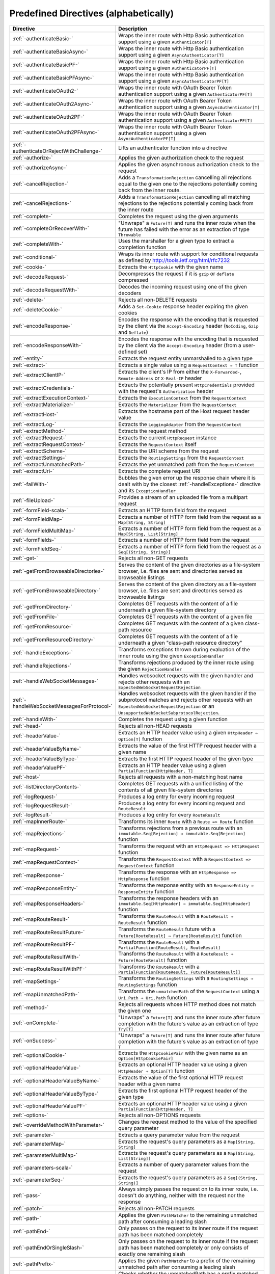 .. _Predefined Directives:

Predefined Directives (alphabetically)
======================================

=========================================== ============================================================================
Directive                                   Description
=========================================== ============================================================================
:ref:`-authenticateBasic-`                  Wraps the inner route with Http Basic authentication support using a given
                                            ``Authenticator[T]``
:ref:`-authenticateBasicAsync-`             Wraps the inner route with Http Basic authentication support using a given
                                            ``AsyncAuthenticator[T]``
:ref:`-authenticateBasicPF-`                Wraps the inner route with Http Basic authentication support using a given
                                            ``AuthenticatorPF[T]``
:ref:`-authenticateBasicPFAsync-`           Wraps the inner route with Http Basic authentication support using a given
                                            ``AsyncAuthenticatorPF[T]``
:ref:`-authenticateOAuth2-`                 Wraps the inner route with OAuth Bearer Token authentication support using
                                            a given ``AuthenticatorPF[T]``
:ref:`-authenticateOAuth2Async-`            Wraps the inner route with OAuth Bearer Token authentication support using
                                            a given ``AsyncAuthenticator[T]``
:ref:`-authenticateOAuth2PF-`               Wraps the inner route with OAuth Bearer Token authentication support using
                                            a given ``AuthenticatorPF[T]``
:ref:`-authenticateOAuth2PFAsync-`          Wraps the inner route with OAuth Bearer Token authentication support using
                                            a given ``AsyncAuthenticatorPF[T]``
:ref:`-authenticateOrRejectWithChallenge-`  Lifts an authenticator function into a directive
:ref:`-authorize-`                          Applies the given authorization check to the request
:ref:`-authorizeAsync-`                     Applies the given asynchronous authorization check to the request
:ref:`-cancelRejection-`                    Adds a ``TransformationRejection`` cancelling all rejections equal to the
                                            given one to the rejections potentially coming back from the inner route.
:ref:`-cancelRejections-`                   Adds a ``TransformationRejection`` cancelling all matching rejections
                                            to the rejections potentially coming back from the inner route
:ref:`-complete-`                           Completes the request using the given arguments
:ref:`-completeOrRecoverWith-`              "Unwraps" a ``Future[T]`` and runs the inner route when the future has
                                            failed with the error as an extraction of type ``Throwable``
:ref:`-completeWith-`                       Uses the marshaller for a given type to extract a completion function
:ref:`-conditional-`                        Wraps its inner route with support for conditional requests as defined
                                            by http://tools.ietf.org/html/rfc7232
:ref:`-cookie-`                             Extracts the ``HttpCookie`` with the given name
:ref:`-decodeRequest-`                      Decompresses the  request if it is ``gzip`` or ``deflate`` compressed
:ref:`-decodeRequestWith-`                  Decodes the incoming request using one of the given decoders
:ref:`-delete-`                             Rejects all non-DELETE requests
:ref:`-deleteCookie-`                       Adds a ``Set-Cookie`` response header expiring the given cookies
:ref:`-encodeResponse-`                     Encodes the response with the encoding that is requested by the client
                                            via the ``Accept-Encoding`` header (``NoCoding``, ``Gzip`` and ``Deflate``)
:ref:`-encodeResponseWith-`                 Encodes the response with the encoding that is requested by the client
                                            via the ``Accept-Encoding`` header (from a user-defined set)
:ref:`-entity-`                             Extracts the request entity unmarshalled to a given type
:ref:`-extract-`                            Extracts a single value using a ``RequestContext ⇒ T`` function
:ref:`-extractClientIP-`                    Extracts the client's IP from either the ``X-Forwarded-``,
                                            ``Remote-Address`` or ``X-Real-IP`` header
:ref:`-extractCredentials-`                 Extracts the potentially present ``HttpCredentials`` provided with the
                                            request's ``Authorization`` header
:ref:`-extractExecutionContext-`            Extracts the ``ExecutionContext`` from the ``RequestContext``
:ref:`-extractMaterializer-`                Extracts the ``Materializer`` from the ``RequestContext``
:ref:`-extractHost-`                        Extracts the hostname part of the Host request header value
:ref:`-extractLog-`                         Extracts the ``LoggingAdapter`` from the ``RequestContext``
:ref:`-extractMethod-`                      Extracts the request method
:ref:`-extractRequest-`                     Extracts the current ``HttpRequest`` instance
:ref:`-extractRequestContext-`              Extracts the ``RequestContext`` itself
:ref:`-extractScheme-`                      Extracts the URI scheme from the request
:ref:`-extractSettings-`                    Extracts the ``RoutingSettings`` from the ``RequestContext``
:ref:`-extractUnmatchedPath-`               Extracts the yet unmatched path from the ``RequestContext``
:ref:`-extractUri-`                         Extracts the complete request URI
:ref:`-failWith-`                           Bubbles the given error up the response chain where it is dealt with by the
                                            closest :ref:`-handleExceptions-` directive and its ``ExceptionHandler``
:ref:`-fileUpload-`                         Provides a stream of an uploaded file from a multipart request
:ref:`-formField-scala-`                    Extracts an HTTP form field from the request
:ref:`-formFieldMap-`                       Extracts a number of HTTP form field from the request as
                                            a ``Map[String, String]``
:ref:`-formFieldMultiMap-`                  Extracts a number of HTTP form field from the request as
                                            a ``Map[String, List[String]``
:ref:`-formFields-`                         Extracts a number of HTTP form field from the request
:ref:`-formFieldSeq-`                       Extracts a number of HTTP form field from the request as
                                            a ``Seq[(String, String)]``
:ref:`-get-`                                Rejects all non-GET requests
:ref:`-getFromBrowseableDirectories-`       Serves the content of the given directories as a file-system browser, i.e.
                                            files are sent and directories served as browseable listings
:ref:`-getFromBrowseableDirectory-`         Serves the content of the given directory as a file-system browser, i.e.
                                            files are sent and directories served as browseable listings
:ref:`-getFromDirectory-`                   Completes GET requests with the content of a file underneath a given
                                            file-system directory
:ref:`-getFromFile-`                        Completes GET requests with the content of a given file
:ref:`-getFromResource-`                    Completes GET requests with the content of a given class-path resource
:ref:`-getFromResourceDirectory-`           Completes GET requests with the content of a file underneath a given
                                            "class-path resource directory"
:ref:`-handleExceptions-`                   Transforms exceptions thrown during evaluation of the inner route using the
                                            given ``ExceptionHandler``
:ref:`-handleRejections-`                   Transforms rejections produced by the inner route using the given
                                            ``RejectionHandler``
:ref:`-handleWebSocketMessages-`            Handles websocket requests with the given handler and rejects other requests
                                            with an ``ExpectedWebSocketRequestRejection``
:ref:`-handleWebSocketMessagesForProtocol-` Handles websocket requests with the given handler if the subprotocol matches
                                            and rejects other requests with an ``ExpectedWebSocketRequestRejection`` or
                                            an ``UnsupportedWebSocketSubprotocolRejection``.
:ref:`-handleWith-`                         Completes the request using a given function
:ref:`-head-`                               Rejects all non-HEAD requests
:ref:`-headerValue-`                        Extracts an HTTP header value using a given ``HttpHeader ⇒ Option[T]``
                                            function
:ref:`-headerValueByName-`                  Extracts the value of the first HTTP request header with a given name
:ref:`-headerValueByType-`                  Extracts the first HTTP request header of the given type
:ref:`-headerValuePF-`                      Extracts an HTTP header value using a given
                                            ``PartialFunction[HttpHeader, T]``
:ref:`-host-`                               Rejects all requests with a non-matching host name
:ref:`-listDirectoryContents-`              Completes GET requests with a unified listing of the contents of all given
                                            file-system directories
:ref:`-logRequest-`                         Produces a log entry for every incoming request
:ref:`-logRequestResult-`                   Produces a log entry for every incoming request and ``RouteResult``
:ref:`-logResult-`                          Produces a log entry for every ``RouteResult``
:ref:`-mapInnerRoute-`                      Transforms its inner ``Route`` with a ``Route => Route`` function
:ref:`-mapRejections-`                      Transforms rejections from a previous route with an
                                            ``immutable.Seq[Rejection] ⇒ immutable.Seq[Rejection]`` function
:ref:`-mapRequest-`                         Transforms the request with an ``HttpRequest => HttpRequest`` function
:ref:`-mapRequestContext-`                  Transforms the ``RequestContext`` with a
                                            ``RequestContext => RequestContext`` function
:ref:`-mapResponse-`                        Transforms the response with an ``HttpResponse => HttpResponse`` function
:ref:`-mapResponseEntity-`                  Transforms the response entity with an ``ResponseEntity ⇒ ResponseEntity``
                                            function
:ref:`-mapResponseHeaders-`                 Transforms the response headers with an
                                            ``immutable.Seq[HttpHeader] ⇒ immutable.Seq[HttpHeader]`` function
:ref:`-mapRouteResult-`                     Transforms the ``RouteResult`` with a ``RouteResult ⇒ RouteResult``
                                            function
:ref:`-mapRouteResultFuture-`               Transforms the ``RouteResult`` future with a
                                            ``Future[RouteResult] ⇒ Future[RouteResult]`` function
:ref:`-mapRouteResultPF-`                   Transforms the ``RouteResult`` with a
                                            ``PartialFunction[RouteResult, RouteResult]``
:ref:`-mapRouteResultWith-`                 Transforms the ``RouteResult`` with a
                                            ``RouteResult ⇒ Future[RouteResult]`` function
:ref:`-mapRouteResultWithPF-`               Transforms the ``RouteResult`` with a
                                            ``PartialFunction[RouteResult, Future[RouteResult]]``
:ref:`-mapSettings-`                        Transforms the ``RoutingSettings`` with a
                                            ``RoutingSettings ⇒ RoutingSettings`` function
:ref:`-mapUnmatchedPath-`                   Transforms the ``unmatchedPath`` of the ``RequestContext`` using a
                                            ``Uri.Path ⇒ Uri.Path`` function
:ref:`-method-`                             Rejects all requests whose HTTP method does not match the given one
:ref:`-onComplete-`                         "Unwraps" a ``Future[T]`` and runs the inner route after future completion
                                            with the future's value as an extraction of type ``Try[T]``
:ref:`-onSuccess-`                          "Unwraps" a ``Future[T]`` and runs the inner route after future completion
                                            with the future's value as an extraction of type ``T``
:ref:`-optionalCookie-`                     Extracts the ``HttpCookiePair`` with the given name as an
                                            ``Option[HttpCookiePair]``
:ref:`-optionalHeaderValue-`                Extracts an optional HTTP header value using a given
                                            ``HttpHeader ⇒ Option[T]`` function
:ref:`-optionalHeaderValueByName-`          Extracts the value of the first optional HTTP request header with a given
                                            name
:ref:`-optionalHeaderValueByType-`          Extracts the first optional HTTP request header of the given type
:ref:`-optionalHeaderValuePF-`              Extracts an optional HTTP header value using a given
                                            ``PartialFunction[HttpHeader, T]``
:ref:`-options-`                            Rejects all non-OPTIONS requests
:ref:`-overrideMethodWithParameter-`        Changes the request method to the value of the specified query parameter
:ref:`-parameter-`                          Extracts a query parameter value from the request
:ref:`-parameterMap-`                       Extracts the request's query parameters as a ``Map[String, String]``
:ref:`-parameterMultiMap-`                  Extracts the request's query parameters as a ``Map[String, List[String]]``
:ref:`-parameters-scala-`                   Extracts a number of query parameter values from the request
:ref:`-parameterSeq-`                       Extracts the request's query parameters as a ``Seq[(String, String)]``
:ref:`-pass-`                               Always simply passes the request on to its inner route, i.e. doesn't do
                                            anything, neither with the request nor the response
:ref:`-patch-`                              Rejects all non-PATCH requests
:ref:`-path-`                               Applies the given ``PathMatcher`` to the remaining unmatched path after
                                            consuming a leading slash
:ref:`-pathEnd-`                            Only passes on the request to its inner route if the request path has been
                                            matched completely
:ref:`-pathEndOrSingleSlash-`               Only passes on the request to its inner route if the request path has been
                                            matched completely or only consists of exactly one remaining slash
:ref:`-pathPrefix-`                         Applies the given ``PathMatcher`` to a prefix of the remaining unmatched
                                            path after consuming a leading slash
:ref:`-pathPrefixTest-`                     Checks whether the unmatchedPath has a prefix matched by the given
                                            ``PathMatcher`` after implicitly consuming a leading slash
:ref:`-pathSingleSlash-`                    Only passes on the request to its inner route if the request path
                                            consists of exactly one remaining slash
:ref:`-pathSuffix-`                         Applies the given ``PathMatcher`` to a suffix of the remaining unmatched
                                            path (Caution: check scaladoc!)
:ref:`-pathSuffixTest-`                     Checks whether the unmatched path has a suffix matched by the given
                                            ``PathMatcher`` (Caution: check scaladoc!)
:ref:`-post-`                               Rejects all non-POST requests
:ref:`-provide-`                            Injects a given value into a directive
:ref:`-put-`                                Rejects all non-PUT requests
:ref:`-rawPathPrefix-`                      Applies the given matcher directly to a prefix of the unmatched path of the
                                            ``RequestContext``, without implicitly consuming a leading slash
:ref:`-rawPathPrefixTest-`                  Checks whether the unmatchedPath has a prefix matched by the given
                                            ``PathMatcher``
:ref:`-recoverRejections-`                  Transforms rejections from the inner route with an
                                            ``immutable.Seq[Rejection] ⇒ RouteResult`` function
:ref:`-recoverRejectionsWith-`              Transforms rejections from the inner route with an
                                            ``immutable.Seq[Rejection] ⇒ Future[RouteResult]`` function
:ref:`-redirect-`                           Completes the request with redirection response of the given type to the
                                            given URI
:ref:`-redirectToNoTrailingSlashIfPresent-` If the request path ends with a slash, redirects to the same uri without
                                            trailing slash in the path
:ref:`-redirectToTrailingSlashIfMissing-`   If the request path doesn't end with a slash, redirects to the same uri with
                                            trailing slash in the path
:ref:`-reject-`                             Rejects the request with the given rejections
:ref:`-rejectEmptyResponse-`                Converts responses with an empty entity into (empty) rejections
:ref:`-requestEncodedWith-`                 Rejects the request with an ``UnsupportedRequestEncodingRejection`` if its
                                            encoding doesn't match the given one
:ref:`-requestEntityEmpty-`                 Rejects if the request entity is non-empty
:ref:`-requestEntityPresent-`               Rejects with a ``RequestEntityExpectedRejection`` if the request entity is
                                            empty
:ref:`-respondWithDefaultHeader-`           Adds a given response header if the response doesn't already contain a
                                            header with the same name
:ref:`-respondWithDefaultHeaders-`          Adds the subset of the given headers to the response which doesn't already
                                            have a header with the respective name present in the response
:ref:`-respondWithHeader-`                  Unconditionally adds a given header to the outgoing response
:ref:`-respondWithHeaders-`                 Unconditionally adds the given headers to the outgoing response
:ref:`-responseEncodingAccepted-`           Rejects the request with an ``UnacceptedResponseEncodingRejection`` if the
                                            given response encoding is not accepted by the client
:ref:`-scheme-`                             Rejects all requests whose URI scheme doesn't match the given one
:ref:`-selectPreferredLanguage-`            Inspects the request's ``Accept-Language`` header and determines, which of
                                            a given set of language alternatives is preferred by the client
:ref:`-setCookie-`                          Adds a ``Set-Cookie`` response header with the given cookies
:ref:`-textract-`                           Extracts a number of values using a ``RequestContext ⇒ Tuple`` function
:ref:`-tprovide-`                           Injects a given tuple of values into a directive
:ref:`-uploadedFile-`                       Streams one uploaded file from a multipart request to a file on disk
:ref:`-validate-`                           Checks a given condition before running its inner route
:ref:`-withoutRequestTimeout-`              Disables :ref:`request timeouts <request-timeout-scala>` for a given route.
:ref:`-withExecutionContext-`               Runs its inner route with the given alternative ``ExecutionContext``
:ref:`-withMaterializer-`                   Runs its inner route with the given alternative ``Materializer``
:ref:`-withLog-`                            Runs its inner route with the given alternative ``LoggingAdapter``
:ref:`-withRangeSupport-`                   Adds ``Accept-Ranges: bytes`` to responses to GET requests, produces partial
                                            responses if the initial request contained a valid ``Range`` header
:ref:`-withRequestTimeout-`                 Configures the :ref:`request timeouts <request-timeout-scala>` for a given route.
:ref:`-withRequestTimeoutResponse-`         Prepares the ``HttpResponse`` that is emitted if a request timeout is triggered.
                                            ``RequestContext => RequestContext`` function
:ref:`-withSettings-`                       Runs its inner route with the given alternative ``RoutingSettings``
=========================================== ============================================================================
